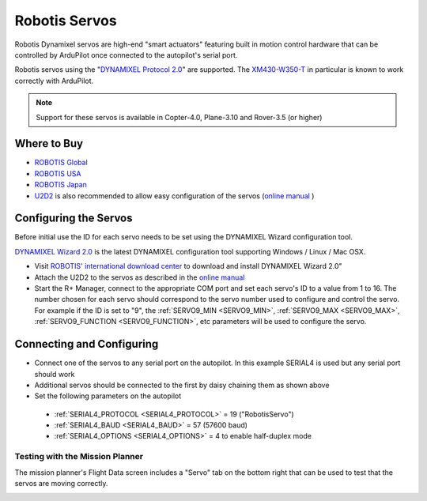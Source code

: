 .. _common-servo-robotis:

==============
Robotis Servos
==============

.. image:: ../../../images/servo-robotis.jpg

Robotis Dynamixel servos are high-end "smart actuators" featuring built in motion control hardware that can be controlled by ArduPilot once connected to the autopilot's serial port.

Robotis servos using the "`DYNAMIXEL Protocol 2.0 <http://emanual.robotis.com/docs/en/dxl/protocol2/>`__" are supported. The `XM430\-W350\-T <https://emanual.robotis.com/docs/en/dxl/x/xm430-w350/>`__ in particular is known to work correctly with ArduPilot.

.. note::

   Support for these servos is available in Copter-4.0, Plane-3.10 and Rover-3.5 (or higher)

Where to Buy
------------

- `ROBOTIS Global <https://en.robotis.com/shop_en/>`__
- `ROBOTIS USA <https://www.robotis.us/>`__
- `ROBOTIS Japan <https://e-shop.robotis.co.jp/>`__
- `U2D2 <http://www.robotis-shop-en.com/?act=shop_en.goods_view&GS=3288&keyword=U2D2>`__ is also recommended to allow easy configuration of the servos (`online manual <http://emanual.robotis.com/docs/en/parts/interface/u2d2/>`__ )

Configuring the Servos
----------------------

Before initial use the ID for each servo needs to be set using the DYNAMIXEL Wizard configuration tool.

`DYNAMIXEL Wizard 2.0 <http://emanual.robotis.com/docs/en/software/dynamixel/dynamixel_wizard2/>`__ is the latest DYNAMIXEL configuration tool supporting Windows / Linux / Mac OSX.

- Visit `ROBOTIS' international download center <https://en.robotis.com/service/downloadpage.php?ca_id=10>`__ to download and install DYNAMIXEL Wizard 2.0"
- Attach the U2D2 to the servos as described in the `online manual <http://emanual.robotis.com/docs/en/parts/interface/u2d2/>`__
- Start the R+ Manager, connect to the appropriate COM port and set each servo's ID to a value from 1 to 16.  The number chosen for each servo should correspond to the servo number used to configure and control the servo.  For example if the ID is set to "9", the :ref:`SERVO9_MIN <SERVO9_MIN>`, :ref:`SERVO9_MAX <SERVO9_MAX>`, :ref:`SERVO9_FUNCTION <SERVO9_FUNCTION>`, etc parameters will be used to configure the servo.

Connecting and Configuring
--------------------------

.. image:: ../../../images/servo-robotis-pixhawk.jpg
    :target: ../_images/servo-robotis-pixhawk.jpg

-  Connect one of the servos to any serial port on the autopilot.  In this example SERIAL4 is used but any serial port should work
-  Additional servos should be connected to the first by daisy chaining them as shown above
-  Set the following parameters on the autopilot

  - :ref:`SERIAL4_PROTOCOL <SERIAL4_PROTOCOL>` = 19 ("RobotisServo")
  - :ref:`SERIAL4_BAUD <SERIAL4_BAUD>` = 57 (57600 baud)
  - :ref:`SERIAL4_OPTIONS <SERIAL4_OPTIONS>` = 4 to enable half-duplex mode

Testing with the Mission Planner
================================

The mission planner's Flight Data screen includes a "Servo" tab on the
bottom right that can be used to test that the servos are moving
correctly.

.. image:: ../../../images/Servo_TestingWithMP.jpg
    :target: ../_images/Servo_TestingWithMP.jpg
    :width: 450px
